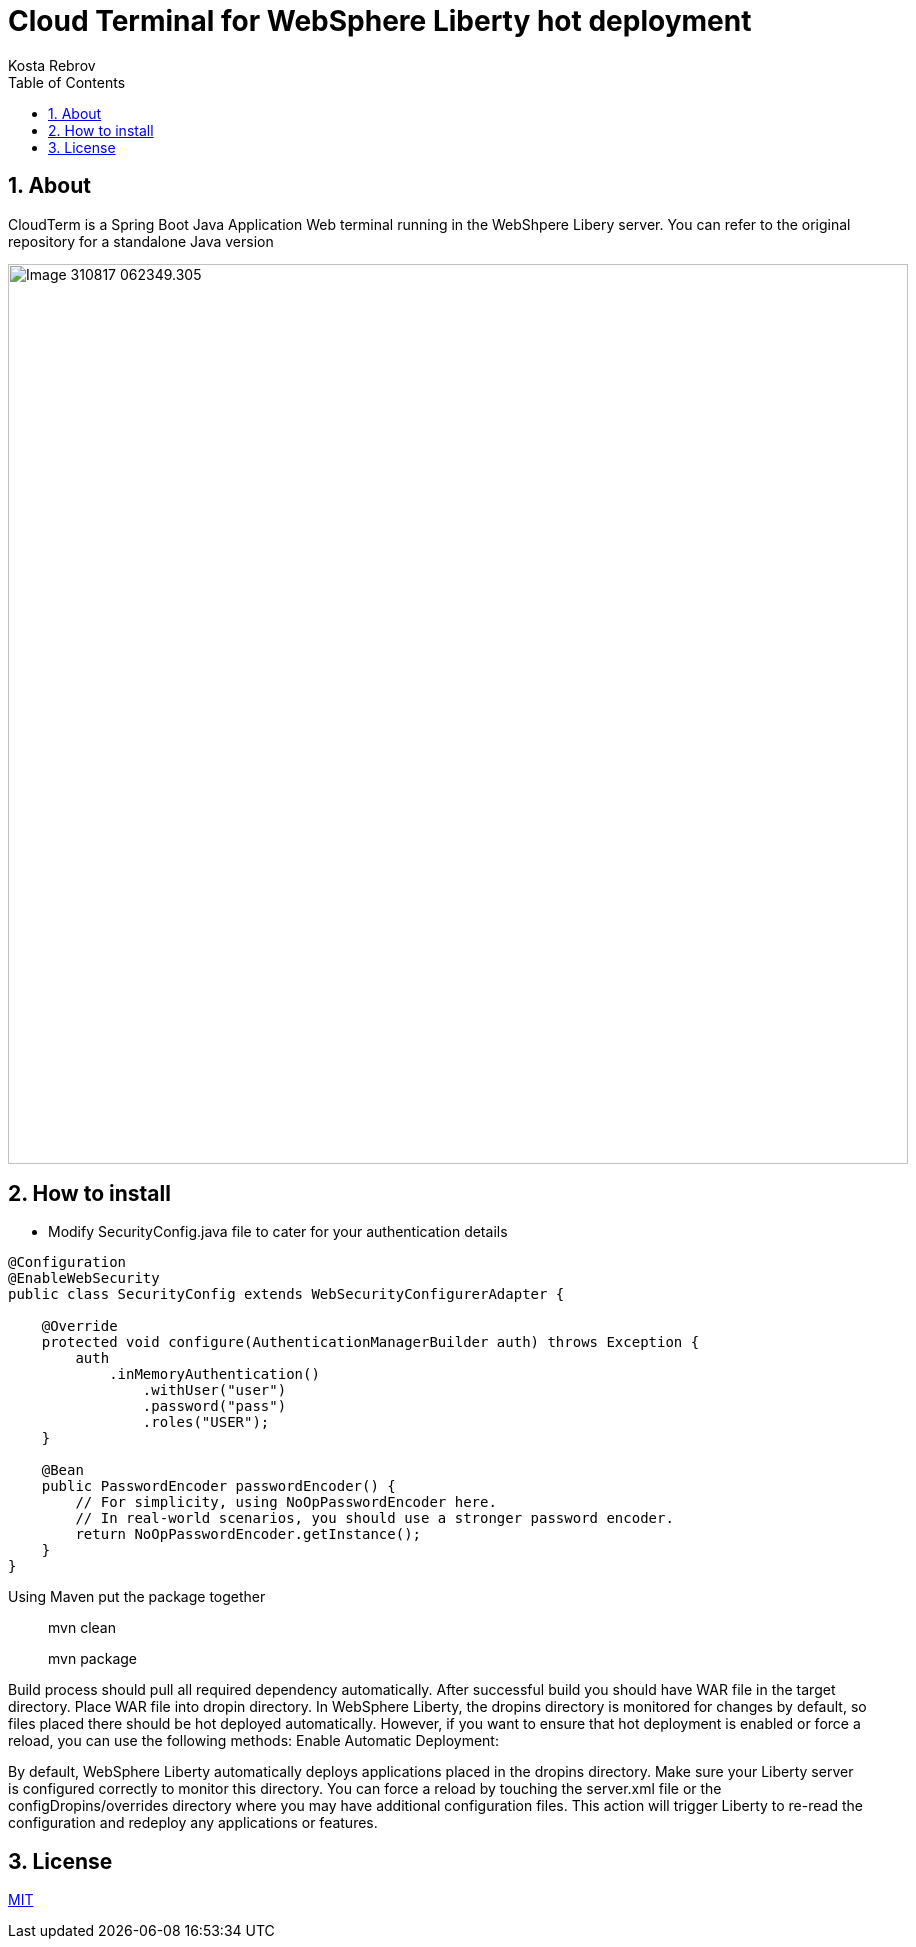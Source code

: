 = Cloud Terminal for WebSphere Liberty hot deployment 
Kosta Rebrov copy from (Rahman Usta)
:doctype: article
:encoding: utf-8
:lang: en
:toc: left
:numbered:
:description: CloudTerm is a Web terminal running in the WebSphere as an application. Using Hot deploy method you can put WAR file into a working WebSphere server and get console access without server restart
:author: Kosta Rebrov
:keywords: web,terminal,java,WebSphere Liberty,cloud,tty

== About

CloudTerm is a Spring Boot Java Application Web terminal running in the WebShpere Libery server. You can refer to the original repository for a standalone Java version 

image::images/Image-310817-062349.305.png[width=900]

== How to install

* Modify SecurityConfig.java file to cater for your authentication details


[source,java]
----
@Configuration
@EnableWebSecurity
public class SecurityConfig extends WebSecurityConfigurerAdapter {

    @Override
    protected void configure(AuthenticationManagerBuilder auth) throws Exception {
        auth
            .inMemoryAuthentication()
                .withUser("user")
                .password("pass")
                .roles("USER");
    }

    @Bean
    public PasswordEncoder passwordEncoder() {
        // For simplicity, using NoOpPasswordEncoder here.
        // In real-world scenarios, you should use a stronger password encoder.
        return NoOpPasswordEncoder.getInstance();
    }
}
----

Using Maven put the package together

> mvn clean

> mvn package

Build process should pull all required dependency automatically. After successful build you should have WAR file in the target directory.
Place WAR file into dropin directory. In WebSphere Liberty, the dropins directory is monitored for changes by default, so files placed there should be hot deployed automatically. However, if you want to ensure that hot deployment is enabled or force a reload, you can use the following methods:
Enable Automatic Deployment:

By default, WebSphere Liberty automatically deploys applications placed in the dropins directory. Make sure your Liberty server is configured correctly to monitor this directory. You can force a reload by touching the server.xml file or the configDropins/overrides directory where you may have additional configuration files. This action will trigger Liberty to re-read the configuration and redeploy any applications or features.

== License

https://github.com/rahmanusta/cloudterm/blob/master/LICENSE[MIT]
